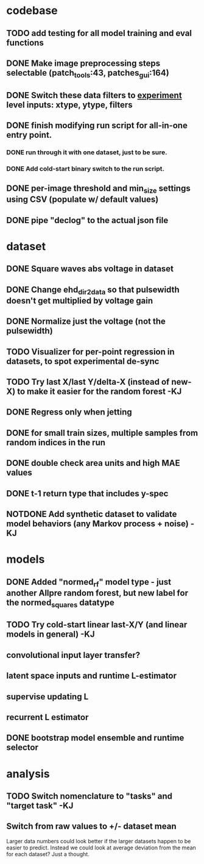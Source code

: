 * codebase
** TODO add testing for all model training and eval functions

** DONE Make image preprocessing steps selectable (patch_tools:43, patches_gui:164)
CLOSED: [2023-01-05 Thu 11:47]
** DONE Switch these data filters to _experiment_ level inputs: xtype, ytype, filters
CLOSED: [2023-01-05 Thu 11:48]
** DONE finish modifying run script for all-in-one entry point. 
CLOSED: [2022-12-26 Mon 22:09]
*** DONE run through it with one dataset, just to be sure.
CLOSED: [2022-12-26 Mon 22:09]
*** DONE Add cold-start binary switch to the run script.
CLOSED: [2022-12-24 Sat 15:52]
** DONE per-image threshold and min_size settings using CSV (populate w/ default values)
CLOSED: [2022-12-16 Fri 21:40]
** DONE pipe "declog" to the actual json file
CLOSED: [2022-12-24 Sat 16:40]

* dataset
** DONE Square waves abs voltage in dataset
CLOSED: [2023-01-10 Tue 12:09]
** DONE Change ehd_dir2data so that pulsewidth doesn't get multiplied by voltage gain
CLOSED: [2023-01-10 Tue 12:10]
** DONE Normalize just the voltage (not the pulsewidth)
CLOSED: [2023-01-10 Tue 15:12]

** TODO Visualizer for per-point regression in datasets, to spot experimental de-sync

** TODO Try last X/last Y/delta-X (instead of new-X) to make it easier for the random forest -KJ
** DONE Regress only when jetting
CLOSED: [2023-01-09 Mon 12:52]
** DONE for small train sizes, multiple samples from random indices in the run
CLOSED: [2022-08-09 Tue 23:02]
** DONE double check area units and high MAE values
CLOSED: [2022-08-09 Tue 15:53]
** DONE t-1 return type that includes y-spec
CLOSED: [2022-07-26 Tue 17:23]

** NOTDONE Add synthetic dataset to validate model behaviors (any Markov process + noise) -KJ

* models
** DONE Added "normed_rf" model type - just another Allpre random forest, but new label for the normed_squares datatype
** TODO Try cold-start linear last-X/Y (and linear models in general) -KJ
** convolutional input layer transfer?
** latent space inputs and runtime L-estimator
** supervise updating L
** recurrent L estimator
** DONE bootstrap model ensemble and runtime selector
CLOSED: [2022-07-26 Tue 17:24]


* analysis
** TODO Switch nomenclature to "tasks" and "target task" -KJ
** Switch from raw values to +/- dataset mean
Larger data numbers could look better if the larger datasets happen to be easier to predict. Instead we could look at average deviation from the mean for each dataset? Just a thought.
